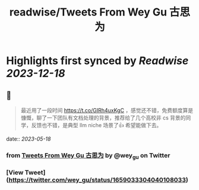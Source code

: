 :PROPERTIES:
:title: readwise/Tweets From Wey Gu 古思为
:END:

:PROPERTIES:
:author: [[wey_gu on Twitter]]
:full-title: "Tweets From Wey Gu 古思为"
:category: [[tweets]]
:url: https://twitter.com/wey_gu
:image-url: https://pbs.twimg.com/profile_images/1275624368618397697/kZ6PZRqh.jpg
:END:

* Highlights first synced by [[Readwise]] [[2023-12-18]]
** 📌
#+BEGIN_QUOTE
最近用了一段时间 https://t.co/GIRh4uxKgC ，感觉还不错，免费额度算是慷慨，聊了一下团队有文档处理的背景，推荐给了几个高校非 cs 背景的同学，反馈也不错，是典型 llm niche 场景了👍 希望能做下去。 
#+END_QUOTE
    date:: [[2023-05-18]]
*** from _Tweets From Wey Gu 古思为_ by @wey_gu on Twitter
*** [View Tweet](https://twitter.com/wey_gu/status/1659033304040108033)